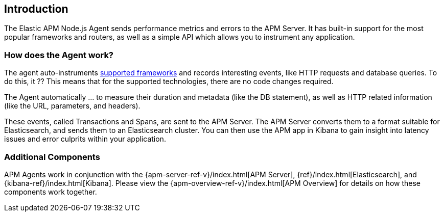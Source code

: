 [[intro]]

ifdef::env-github[]
NOTE: For the best reading experience,
please view this documentation at https://www.elastic.co/guide/en/apm/agent/nodejs/current/intro.html[elastic.co]
endif::[]

== Introduction

The Elastic APM Node.js Agent sends performance metrics and errors to the APM Server.
It has built-in support for the most popular frameworks and routers,
as well as a simple API which allows you to instrument any application.

[float]
[[how-it-works]]
=== How does the Agent work?

The agent auto-instruments <<compatibility-frameworks,supported frameworks>> and records interesting events,
like HTTP requests and database queries. To do this, it ??
This means that for the supported technologies, there are no code changes required.

The Agent automatically ... to measure their duration and metadata (like the DB statement),
as well as HTTP related information (like the URL, parameters, and headers).

These events, called Transactions and Spans, are sent to the APM Server.
The APM Server converts them to a format suitable for Elasticsearch, and sends them to an Elasticsearch cluster.
You can then use the APM app in Kibana to gain insight into latency issues and error culprits within your application.

[float]
[[additional-components]]
=== Additional Components

APM Agents work in conjunction with the {apm-server-ref-v}/index.html[APM Server],
{ref}/index.html[Elasticsearch],
and {kibana-ref}/index.html[Kibana].
Please view the {apm-overview-ref-v}/index.html[APM Overview] for details on how these components work together. 
